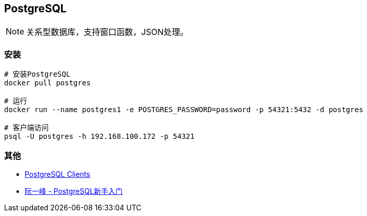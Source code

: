 == PostgreSQL

[NOTE]
====
关系型数据库，支持窗口函数，JSON处理。
====

=== 安装

[source, shell]
----
# 安装PostgreSQL
docker pull postgres

# 运行
docker run --name postgres1 -e POSTGRES_PASSWORD=password -p 54321:5432 -d postgres

# 客户端访问
psql -U postgres -h 192.168.100.172 -p 54321
----

=== 其他

* https://wiki.postgresql.org/wiki/PostgreSQL_Clients[PostgreSQL Clients]
* http://www.ruanyifeng.com/blog/2013/12/getting_started_with_postgresql.html[阮一峰 - PostgreSQL新手入门]
